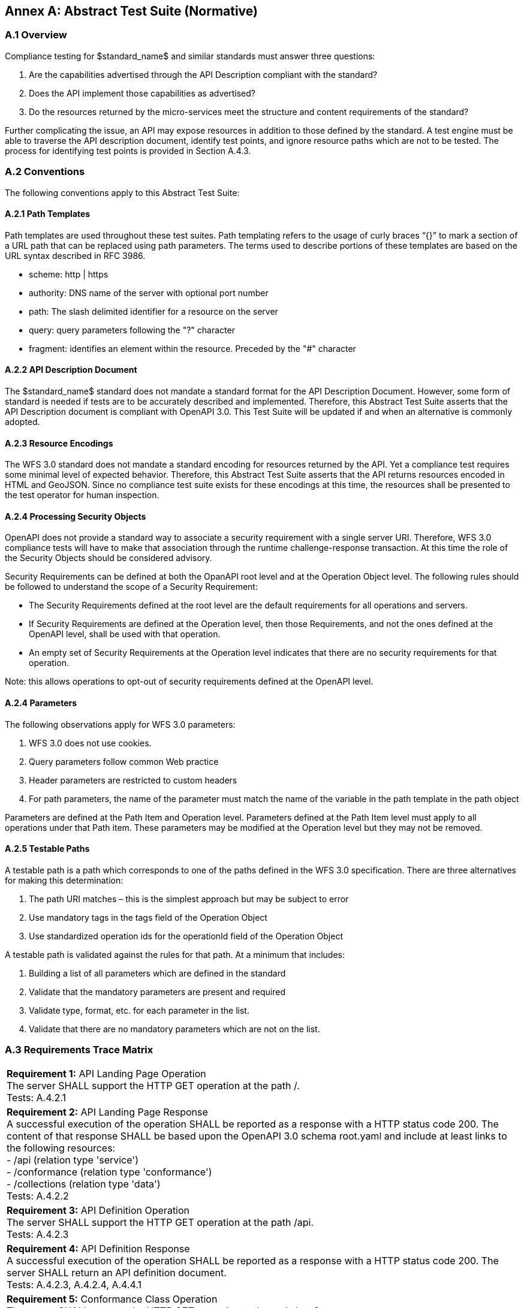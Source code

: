 [appendix]
:appendix-caption: Annex
== Abstract Test Suite (Normative)

=== A.1 Overview

Compliance testing for $standard_name$ and similar standards must answer three questions:

.  Are the capabilities advertised through the API Description compliant with the standard?

.  Does the API implement those capabilities as advertised?

.  Do the resources returned by the micro-services meet the structure and content requirements of the standard?

Further complicating the issue, an API may expose resources in addition to those defined by the standard.  A test engine must be able to traverse the API description document, identify test points, and ignore resource paths which are not to be tested.  The process for identifying test points is provided in Section A.4.3.

=== A.2 Conventions

The following conventions apply to this Abstract Test Suite:

==== A.2.1 Path Templates

Path templates are used throughout these test suites.  Path templating refers to the usage of curly braces “{}” to mark a section of a URL path that can be replaced using path parameters.  The terms used to describe portions of these templates are based on the URL syntax described in RFC 3986.

*  scheme: http | https

*  authority: DNS name of the server with optional port number

*  path: The slash delimited identifier for a resource on the server

*  query: query parameters following the "?" character

*  fragment: identifies an element within the resource. Preceded by the "#" character

==== A.2.2 API Description Document

The $standard_name$ standard does not mandate a standard format for the API Description Document.  However, some form of standard is needed if tests are to be accurately described and implemented.  Therefore, this Abstract Test Suite asserts that the API Description document is compliant with OpenAPI 3.0.  This Test Suite will be updated if and when an alternative is commonly adopted.

==== A.2.3 Resource Encodings

The WFS 3.0 standard does not mandate a standard encoding for resources returned by the API. Yet a compliance test requires some minimal level of expected behavior. Therefore, this Abstract Test Suite asserts that the API returns resources encoded in HTML and GeoJSON. Since no compliance test suite exists for these encodings at this time, the resources shall be presented to the test operator for human inspection.  

==== A.2.4 Processing Security Objects

OpenAPI does not provide a standard way to associate a security requirement with a single server URI.  Therefore, WFS 3.0 compliance tests will have to make that association through the runtime challenge-response transaction.  At this time the role of the Security Objects should be considered advisory.

Security Requirements can be defined at both the OpanAPI root level and at the Operation Object level. The following rules should be followed to understand the scope of a Security Requirement:

* The Security Requirements defined at the root level are the default requirements for all operations and servers.

* If Security Requirements are defined at the Operation level, then those Requirements, and not the ones defined at the OpenAPI level, shall be used with that operation.

* An empty set of Security Requirements at the Operation level indicates that there are no security requirements for that operation.

Note: this allows operations to opt-out of security requirements defined at the OpenAPI level.

==== A.2.4 Parameters

The following observations apply for WFS 3.0 parameters:

. WFS 3.0 does not use cookies.

. Query parameters follow common Web practice

. Header parameters are restricted to custom headers

. For path parameters, the name of the parameter must match the name of the variable in the path template in the path object

Parameters are defined at the Path Item and Operation level.  Parameters defined at the Path Item level must apply to all operations under that Path item. These parameters may be modified at the Operation level but they may not be removed.

==== A.2.5 Testable Paths

A testable path is a path which corresponds to one of the paths defined in the WFS 3.0 specification. There are three alternatives for making this determination:

. The path URI matches – this is the simplest approach but may be subject to error

. Use mandatory tags in the tags field of the Operation Object

. Use standardized operation ids for the operationId field of the Operation Object

A testable path is validated against the rules for that path.  At a minimum that includes:

. Building a list of all parameters which are defined in the standard

. Validate that the mandatory parameters are present and required

. Validate type, format, etc. for each parameter in the list.

. Validate that there are no mandatory parameters which are not on the list.

=== A.3 Requirements Trace Matrix

[width="100%"]
|====================
| *Requirement 1:* API Landing Page Operation +
  The server SHALL support the HTTP GET operation at the path /. +
  Tests: A.4.2.1
| *Requirement 2:* API Landing Page Response +
A successful execution of the operation SHALL be reported as a response with a HTTP status code 200. The content of that response SHALL be based upon the OpenAPI 3.0 schema root.yaml and include at least links to the following resources: +
 - /api (relation type 'service') +
 - /conformance (relation type 'conformance') +
 - /collections (relation type 'data') +
Tests: A.4.2.2 +
| *Requirement 3:* API Definition Operation +
The server SHALL support the HTTP GET operation at the path /api. +
Tests: A.4.2.3 +
| *Requirement 4:* API Definition Response +
A successful execution of the operation SHALL be reported as a response with a HTTP status code 200. The server SHALL return an API definition document. +
Tests: A.4.2.3, A.4.2.4, A.4.4.1 +
| *Requirement 5:* Conformance Class Operation +
The server SHALL support the HTTP GET operation at the path /conformance. +
Tests: A.4.4.2 +
| *Requirement 6:* Conformance Class Response +
A successful execution of the operation SHALL be reported as a response with a HTTP status code 200. The content of that response SHALL be based upon the OpenAPI 3.0 schema req-classes.yaml and list all WFS 3.0 requirements classes that the server conforms to. +
Tests: A.4.4.3 +
| *Requirement 7:* HTTP 1.1 +
The server SHALL conform to HTTP 1.1. +
If the server supports HTTPS, the server SHALL also conform to HTTP over TLS. +
Tests: A.4.1.1 +
| *Requirement 8:* Coordinate Reference Systems +
Unless the client explicitly requests a different coordinate reference system, all spatial geometries SHALL be in the coordinate reference system http://www.opengis.net/def/crs/OGC/1.3/CRS84 (WGS84 longitude/latitude) +
Tests: A.4.1.2 +
| *Requirement 9:* Feature Collections Metadata Operation +
The server SHALL support the HTTP GET operation at the path /collections. +
Tests: A.4.4.4 +
| *Requirement 10:* Feature Collections Metadata Response +
A successful execution of the operation SHALL be reported as a response with a HTTP status code 200.  The content of that response SHALL be based upon the OpenAPI 3.0 schema content.yaml. +
Tests: A.4.4.5 +
| *Requirement 11:* Feature Collections Metadata Links +
A 200-response SHALL include the following links in the links property of the response: +
 - a link to this response document (relation: self), +
 - a link to the response document in every other media type supported by the server (relation: alternate). +
All links SHALL include the rel and type link parameters. +
Tests: A.4.4.5 +
| *Requirement 12:* Feature Collections Metadata Items +
For each feature collection in this distribution of the dataset, an item SHALL be provided in the property collections. +
Tests: A.4.4.5, A.4.4.6 +
| *Requirement 13:* Feature Collections Metadata Items Links +
For each feature collection in this distribution of the dataset, the links property of the collection SHALL include an item for each supported encoding with a link to the collection resource (relation: item). +
All links SHALL include the rel and type properties. +
Tests: A.4.4.6 +
| *Requirement 14:* Feature Collections Metadata Extent +
For each feature collection, the extent property, if provided, SHALL be a bounding box that includes all spatial and temporal geometries in this collection. +
If a feature has multiple properties with spatial or temporal information, it is the decision of the server whether only a single spatial or temporal geometry property is used to determine the extent or all relevant geometries. +
Tests: A.4.4.6 +
| *Requirement 15:* Feature Collection Metadta Operation +
The server SHALL support the HTTP GET operation at the path /collections/{collectionId}. collectionId is the `id` property in the feature collections metadata (JSONPath: $.collections[*].id). +
Tests: A.4.4.7 +
| *Requirement 16:* Feature Collection Metadata Response +
A successful execution of the operation SHALL be reported as a response with a HTTP status code 200. The content of that response SHALL be the same as the content for this feature collection in the /collections response. +
Tests: A.4.4.8 +
| *Requirement 17:* Feature Collection Operation +
For every feature collection identified in the metadata about the feature collection (path /), the server SHALL support the HTTP GET operation at the path /collections/{collectionId}/items where {collectionId} is the `id` property in the feature collections metadata (JSONPath: $.collections[*].id). +
Tests: A.4.4.9 +
| *Requirement 18:* Feature Collection Operation Limit Parameter +
Each feature collection operation SHALL support a parameter limit with the following characteristics (using an OpenAPI Specification 3.0 fragment): +
Tests: A.4.4.11 +
| *Requirement 19:* Feature Collection Operation Limit Parameter Response +
The response SHALL not contain more features than specified by the optional limit parameter. If the API definition specifies a maximum value for limit parameter, the response SHALL not contain more features than this maximum value. +
Only items are counted that are on the first level of the collection. Any nested objects contained within the explicitly requested items SHALL not be counted. +
Tests: A.4.4.11 +
| *Requirement 20:* Feature Collection Operation BoundingBox Parameter +
Each feature collection operation SHALL support a parameter bbox with the following characteristics (using an OpenAPI Specification 3.0 fragment): +
Tests: A.4.4.12 +
| *Requirement 21:* Feature Collection Operation BoundingBox Parameter Response +
Only features that have a spatial geometry that intersects the bounding box SHALL be part of the result set, if the bbox parameter is provided. +
The bounding box is provided as four or six numbers, depending on whether the coordinate reference system includes a vertical axis (height or depth): +
 - Lower left corner, coordinate axis 1 +
 - Lower left corner, coordinate axis 2 +
 - Lower left corner, coordinate axis 3 (optional) +
 - Upper right corner, coordinate axis 1 +
 - Upper right corner, coordinate axis 2 +
 - Upper right corner, coordinate axis 3 (optional) +
The coordinate reference system of the values SHALL be interpreted as WGS84 longitude/latitude (http://www.opengis.net/def/crs/OGC/1.3/CRS84) unless a different coordinate reference system is specified in a parameter bbox-crs. +
Tests: A.4.4.12 +
| *Requirement 22:* Feature Collection Operation Time Parameter +
Each feature collection operation SHALL support a parameter time with the following characteristics (using an OpenAPI Specification 3.0 fragment): +
Tests: A.4.4.13 +
| *Requirement 23:* Feature Collection Operation Time Parameter Response +
Only features that have a temporal geometry that intersects the timestamp or time period SHALL be part of the result set, if the time parameter is provided. +
The temporal information is either a date-time or a period string that adheres to RFC3339. +
If a feature has multiple temporal properties, it is the decision of the server whether only a single temporal property is used to determine the extent or all relevant temporal properties. +
Tests: A.4.4.13 +
| *Requirement 24:* Feature Collection Response +
A successful execution of the operation SHALL be reported as a response with a HTTP status code 200. +
Tests: A.4.4.10 +
The response SHALL only include features selected by the request. +
| *Requirement 25:* Feature Collection Response Links +
A 200-response SHALL include the following links: +
 - a link to this response document (relation: self), +
 - a link to the response document in every other media type supported by the service (relation: alternate). +
Tests: A.4.4.10 +
| *Requirement 26:* Feature Collection Response Links Parameters +
All links SHALL include the rel and type link parameters. +
Tests: A.4.4.10 +
| *Requirement 27:* Feature Collection Response timeStamp +
If a property timeStamp is included in the response, the value SHALL be set to the time stamp when the response was generated. +
Tests: A.4.4.10 +
| *Requirement 28:* Feature Collection Response numberMatched +
If a property numberMatched is included in the response, the value SHALL be identical to the number of features in the feature collections that match the selection parameters like bbox, time or additional filter parameters. +
A server MAY omit this information in a response, if the information about the number of matching features is not known or difficult to compute. +
Tests: A.4.4.10 +
| *Requirement 29:* Feature Collection Response numberReturned +
If a property numberReturned is included in the response, the value SHALL be identical to the number of features in the response. +
A server MAY omit this information in a response, if the information about the number of features in the response is not known or difficult to compute. +
Tests: A.4.4.10 +
| *Requirement 30:* Feature Operation +
For every feature in a feature collection (path /collections/{collectionId}/items), the service SHALL support the HTTP GET operation at the path /collections/{collectionId}/items/{featureId}. The parameter {collectionId} is each `id` property in the feature collection metadata (JSONPath: $.collections[*].id). {featureId} is a local identifier of the feature. +
Tests: A.4.4.14 +
| *Requirement 31:* Feature Opearation Response +
A successful execution of the operation SHALL be reported as a response with a HTTP status code 200. +
Tests: A.4.4.15 +
| *Requirement 32:* Feature Operation Response Links +
A 200-response SHALL include the following links in the response: +
 - a link to the response document (relation: self), +
 - a link to the response document in every other media type supported by the service (relation: alternate), and +
 - a link to the feature collection that contains this feature (relation: collection). +
All links SHALL include the rel and type link parameters. +
Tests: A.4.4.15 +
|====================

=== A.4 Abstract Test

The Test Approach used in the WFS 3.0 Abstract Test Suite includes four steps:

. Identify the test points

. Verify that API descriptions of the test points comply with the WFS 3.0 standard

. Verify that the micro-services at each test point behave in accordance with the WFS 3.0 standard.

. Verify that the resources returned at each test point are in accordance with the WFS 3.0 standard and any referenced content standard.

Identification of test points is a new requirement with WFS 3.0.  Since an API is not a Web Service, there may be RESTful endpoints advertised which are not intended to be targets of the compliance testing.  Section A.4.2 describes the process for crawling the API Description document and extracting those URLs which should be tested as well as the path(s) they should be tested with.  The concatenation of a Server URL with a path forms a test point.

Section A.4.3 describes how the test points are exercised to determine compliance with the WFS 3.0 standard.

==== A.4.1 General Tests

===== A.4.1.1 HTTP 1.1

====== a) Test Purpose:
Validate that the WFS services advertised through the API conform with HTTP 1.1.

====== b) Pre-conditions:
none

====== c) Test Method:

. All compliance tests shall be configured to use the HTTP 1.1 protocol exclusively.  

====== d) References:
Requirement 7

===== A.4.1.2 Coordinate Reference Systems

====== a) Test Purpose:
Validate that all spatial geometries provided through a WFS service are in the CRS84 spatial reference system unless otherwise requested by the client.

====== b) Pre-conditions:
none

====== c) Test Method:

. Do not specify a coordinate reference system in any request.  All spatial data should be in the CRS84 reference system.

. Validate retrieved spatial data using the CRS84 reference system.

====== d) References:
Requirement 8

==== A.4.2 Retrieve the API Description

===== A.4.2.1 Landing Page Retrieval

====== a) Test Purpose:
Validate that a landing page can be retrieved from the expected location.

====== b) Pre-conditions:

* A URL to the server hosting the landing page is known.

* The test client can authenticate to the server.

* The test client has sufficient privileges to access the landing page.

====== c) Test Method:

. Issue an HTTP GET request to the URL {root}/

. Validate that a document was returned with a status code 200

. Validate the contents of the returned document using test A.4.2.2

====== d) References:
Requirement 1

===== A.4.2.2 Landing Page Validation

====== a) Test Purpose:
Validate that the landing page complies with the require structure and contents.

====== b) Pre-conditions:

* The landing page has been retrieved from the server

====== c) Test Method:

. Validate the landing page against the root.yaml schema

. Validate that the landing page includes a “service” link to API Definition

. Validate that the landing page includes a “conformance” link to the conformance class document

. Validate that the landing page includes a “data” link to the WFS contents.

====== d) References:
Requirement 2

===== A.4.2.3 OpenAPI Document Retrieval

Note: The URI for the API definition is provided through the landing page.  However, that does not mean that the API definition resides on the same server as the landing page.  Test clients should be prepared for a WFS 3.0 implementation which is distributed across multiple servers.

====== a) Test Purpose:
Validate that the API Definition document can be retrieved from the expected location.

====== b) Pre-conditions:

* A URL to the server hosting the API Definition document is known.

* The test client can authenticate to the server.

* The test client has sufficient privileges to assess the API Definition document.

====== c) Test Method:

. Issue an HTTP GET request to the URL {server}/api

. Validate that a document was returned with a status code 200

. Validate the contents of the returned document using test A.4.2.4

====== d) References:
Requirements 3 and 4

===== A.4.2.4 API Definition Validation

====== a) Test Purpose:
Validate that the API Definition page complies with the require structure and contents.

====== b) Pre-conditions:

* The API Definition document has been retrieved from the server

====== c) Test Method:

. Validate the API Definition document against the OpenAPI 3.0 schema

. Identify the Test Points as described in test A.4.3

. Process the API Definition document as described in test A.4.4

====== d) References:
Requirement 4

==== A.4.3 Identify the Test Points

Identification of the test points is a pre-condition to performing a compliance test.  Thisprocess starts with A.4.3.1.

===== A.4.3.1 Identify Test Points:

====== a) Purpose:
To identify the test points associated with each Path in the OpenAPI document

====== b) Pre-conditions:

*   An OpenAPI document has been obtained
*   A list of URLs for the servers to be included in the compliance test has been provided
*   A list of the paths specified in the WFS 3.0 specification

====== c) Method:

FOR EACH paths property in the OpenAPI document
    If the path name is one of those specified in the WFS 3.0 specification
        Retrieve the Server URIs using A.4.3.2.
        FOR EACH Server URI
            Concatenate the Server URI with the path name to form a test point.
            Add that test point to the list.

====== d) References:
None

===== A.4.3.2 Identify Server URIs:

====== a) Purpose:
To identify all server URIs applicable to an OpenAPI Operation Object

====== b) Pre-conditions:

*   Server Objects from the root level of the OpenAPI document have been obtained
*   A Path Item Object has been retrieved
*   An Operation Object has been retrieved
*   The Operation Object is associated with the Path Item Object
*   A list of URLs for the servers to be included in the compliance test has been provided

====== c) Method:

1) Identify the Server Objects which are in-scope for this operation

 - IF Server Objects are defined at the Operation level, then those and only those Server Objects apply to that Operation.

 - IF Server Objects are defined at the Path Item level, then those and only those Server Objects apply to that Path Item.

 - IF Server Objects are not defined at the Operation level, then the Server Objects defined for the parent Path Item apply to that Operation.

 - IF Server Objects are not defined at the Path Item level, then the Server Objects defined for the root level apply to that Path.

 - IF no Server Objects are defined at the root level, then the default server object is assumed as described in the OpenAPI specification.

2) Process each Server Object using A.4.3.3.

3) Delete any Server URI which does not reference a server on the list of servers to test.

====== d) References:
None

===== A.4.3.3 Process Server Object:

====== a) Purpose:
To expand the contents of a Server Object into a set of absolute URIs.

====== b) Pre-conditions:

*   A Server Object has been retrieved

====== c) Method:

Processing the Server Object results in a set of absolute URIs.  This set contains all of the URIs that can be created given the URI template and variables defined in that Server Object.

. If there are no variables in the URI template, then add the URI to the return set.

. For each variable in the URI template which does not have an enumerated set of valid values:
    - generate a URI using the default value,
    - add this URI to the return set,
    - flag this URI as non-exhaustive
. For each variable in the URI template which has an enumerated set of valid values:
    - generate a URI for each value in the enumerated set,
    - add each generated URI to the return set.

. Perform this processing in an iterative manner so that there is a unique URI for all possible combinations of enumerated and default values.

. Convert all relative URIs to absolute URIs by rooting them on the URI to the server hosting the OpenAPI document.

====== d) References:
None

==== A.4.4 Processing the OpenAPI Document

===== A.4.4.1 Validate /api path

====== a) Test Purpose:
Validate API definition provided through the /api path it the athoritative definition of this API.  Validate that this resource exists at the expected location and that it complies with the appropirate schema. 

====== b) Pre-conditions:
* A URL to the server hosting the API definition document is known

====== c) Test Method:

. Issue an HTTP GET request to the URL {server}/api
 
. Validate that a document was returned with a status code of 200
 
. Validate the returned document against the OpenAPI 3.0 schema

====== d) References:
Requirement 4

===== A.4.4.2 Validate Conformance Operation

====== a) Test Purpose:
Validate that Conformance Operation behaves as required.

====== b) Pre-conditions:

* Path = /conformance

====== c) Test Method:

DO FOR each /conformance test point

. Issue an HTTP GET request using the test point URI

. Go to test A.4.4.3.

====== d) References:
Requirement 5

===== A.4.4.3 Validate Conformance Operation Response

====== a) Test Purpose:
Validate the Response to the Conformance Operation.

====== b) Pre-conditions:

* Path = /conformance

* A Conformance document has been retrieved

====== c) Test Method:

. Validate the retrieved document against the classes.yaml schema.

. Record all reported compliance classes and associate that list with the test point. This information will be used in latter tests.

====== d) References:
Requirement 6

===== A.4.4.4 Validate the Feature Collections Metadata Operation

====== a) Test Purpose:
Validate that the Feature Collections Metadata Operation behaves as required

====== b) Pre-conditions:

* Path = /collections

====== c) Test Method:

DO FOR each /collections test point

 - Issue an HTTP GET request using the test point
URI

 - Go to test A.4.4.5

====== d) References:
Requirement 9

===== A.4.4.5 Validate the Feature Collections Metadata Operation Response

====== a) Test Purpose:
Validate that response to the Feature Collection Metadata Operation.

====== b) Pre-conditions:

* A Feature Collection Metadata document has been
retrieved

====== c) Test Method:

. Validate the retrieved document against the content.yaml schema.

. Validate that the retrieved document includes links for:

 - Itself

 - Alternate encodings of this document in every other media type as identified by the compliance classes for this server.

. Validate that each link includes a rel and type parameter

. Validate that the returned document includes a collections property for each collection in the dataset.

. For each collections property, validate the metadata for that collection using test A.4.4.6

====== d) References:
Requirements 10, 11, and 12

===== A.4.4.6 Validate a Collections Metadata document

====== a) Test Purpose:
Validate a Collections Metadata document.

====== b) Pre-conditions:

* A Collection metadata document has been retrieved.

====== c) Test Method:

. Validate the collection metadata against the collectionInfo.yaml schema

. Validate that the collection metadata document includes links to the collection for each supported media type as identified by the compliance classes for this server.

. Validate that each link includes a rel and type parameter

. Validate the extent property if it is provided

. Retrieve the collection using the id property and test A.4.4.7.

====== d) References:
Requirement 12, 13, 14

===== A.4.4.7 Validate the Feature Collection Metadata Operation

====== a) Test Purpose:
Validate that the Feature Collection Metadata Operation behaves as required

====== b) Pre-conditions:

* A feature collection name is provided by test A.4.4.6

* Path = /collections/{collectionId}

====== c) Test Method:

DO FOR each /collections{collectionId} test point

 - Issue an HTTP GET request using the test point URI

 - Go to test A.4.4.8

====== d) References:
Requirement 15

===== A.4.4.8 Validate the Feature Collection Metadata Operation Response

====== a) Test Purpose:
Validate that response to the Feature Collection Metadata Operation.

====== b) Pre-conditions:

* A Feature Collection Metadata document has been
retrieved

====== c) Test Method:

. Validate the retrieved document against the collectionInfo.yaml schema.

. Validate that this is the same document as that processed in Test A.4.4.6

====== d) References:
Requirement 16

===== A.4.4.9 Validate the Get Features Operation

====== a) Test Purpose:
Validate that the Get Features Operation behaves as required.

====== b) Pre-conditions:

* A feature collection name is provided by test A.4.4.6

* Path = /collections/{collectionId}/items

====== c) Test Method:

DO FOR each /collections{collectionId}/items test point

 - Issue an HTTP GET request using the test point URI

 - Go to test A.4.4.10

====== d) References:
Requirement 17

===== A.4.4.10 Validate the Get Features Operation Response

====== a) Test Purpose:
Validate the Get Feature Operation Response.

====== b) Pre-conditions:

* A collection of Features has been retrieved

====== c) Test Method:

. Validate the structure of the response as follows:

    - For HTML use Human inspection

    - For GeoJSON use featureCollectionGeoJSON.yaml

    - For GML use featureCollectionGML.yaml

. Validate that the following links are included in the response document:

    - To itself

    - Alternate encodings of this document in every other media type as identified by the compliance classes for this server.

. Validate that each link includes a rel and type parameter.

. If a property timeStamp is included in the response, validate that it is close to the current time.

. If a property numberReturned is included in the response, validate that the number is equal to the number of features in the response.

. If a property numberMatched is included in the response, iteratively follow the next links until no next link is included and count the aggregated number of features returned in all responses during the iteration. Validate that the value is identical to the numberMatched stated in the initial response.

====== d) References:
Requirements 24, 25, 26, 27, 28 and 29

===== A.4.4.11 Limit Parameter

====== a) Test Purpose:
Validate the proper handling of the limit parameter.

====== b) Pre-conditions:

* Tests A.4.4.9 and A.4.4.10 have completed successfully.

====== c) Test Method:

. Verify that the OpenAPI document correctly describes the limit parameter for the Get Features operation.

. Repeat Test A.4.4.9 using different values for the limit parameter.

. For each execution of Test A.4.4.9, repeat Test A.4.4.10 to validate the results.

====== d) References:
Requirements 18 and 19

===== A.4.4.12 Bounding Box Parameter

====== a) Test Purpose:
Validate the proper handling of the bbox parameter.

====== b) Pre-conditions:

* Tests A.4.4.9 and A.4.4.10 have completed successfully.

====== c) Test Method:

. Verify that the OpenAPI document correctly describes the bbox parameter for the Get Features operation.

. Repeat Test A.4.4.9 using different values for the bbox parameter.  These should include test cases which cross the meridian, equator, 180^O^ longitude, and polar regions.

. For each execution of Test A.4.4.9, repeat Test A.4.4.10 to validate the results.

====== d) References:
Requirements 20 and 21

===== A.4.4.13 Time Parameter

====== a) Test Purpose:
Validate the proper handling of the time parameter.

====== b) Pre-conditions:

* Tests A.4.4.9 and A.4.4.10 have completed
successfully.

====== c) Test Method:

. Verify that the OpenAPI document correctly describes the time parameter for the Get Features operation.

. Repeat Test A.4.4.9 using different values for the time parameter.

. For each execution of Test A.4.4.9, repeat Test A.4.4.10 to validate the results.

====== d) References:
Requirements 22 and 23

===== A.4.4.14 Get Feature Operation

====== a) Test Purpose:
Validate that the Get Feature Operation behaves as required.

====== b) Pre-conditions:

* A feature collection name is provided by test A.4.4.6

* A feature identifier is provided by test A.4.4.10

* Path = /collections/{collectionId}/items/(featureId} where {featureId} = the feature identifier

====== c) Test Method:

DO FOR each /collections{collectionId}/items/{featureId} test point

    - Issue an HTTP GET request using the test point URI

    - Go to test A.4.4.15

====== d) References:
Requirement 30

===== A.4.4.15 Validate the Get Feature Operation Response

====== a) Test Purpose:
Validate the Get Feature Operation Response.

====== b) Pre-conditions:

*   The Feature has been retrieved from the server.

====== c) Test Method:

. Validate the structure of the response as follows:

    - For HTML use Human Inspection

    - For GeoJSON use featureGeoJSON.yaml

    - For GML use featureGML.yaml

. Validate that the following links are included in the response document:

    - To itself

    - To the Feature Collection which contains this Feature

    - Alternate encodings of this document in every other media type as identified by the compliance classes for this server.
    
. Validate that all links include the rel and type link parameters.

====== d) References:
Requirements 31 and 32